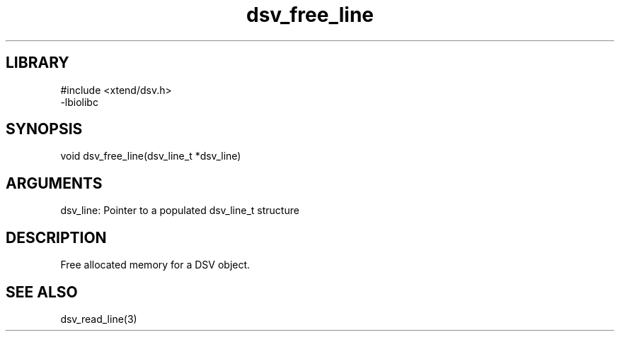 \" Generated by c2man from dsv_free_line.c
.TH dsv_free_line 3

.SH LIBRARY
\" Indicate #includes, library name, -L and -l flags
.nf
.na
#include <xtend/dsv.h>
-lbiolibc
.ad
.fi

\" Convention:
\" Underline anything that is typed verbatim - commands, etc.
.SH SYNOPSIS
.PP
.nf 
.na
void    dsv_free_line(dsv_line_t *dsv_line)
.ad
.fi

.SH ARGUMENTS
.nf
.na
dsv_line:   Pointer to a populated dsv_line_t structure
.ad
.fi

.SH DESCRIPTION

Free allocated memory for a DSV object.

.SH SEE ALSO

dsv_read_line(3)

